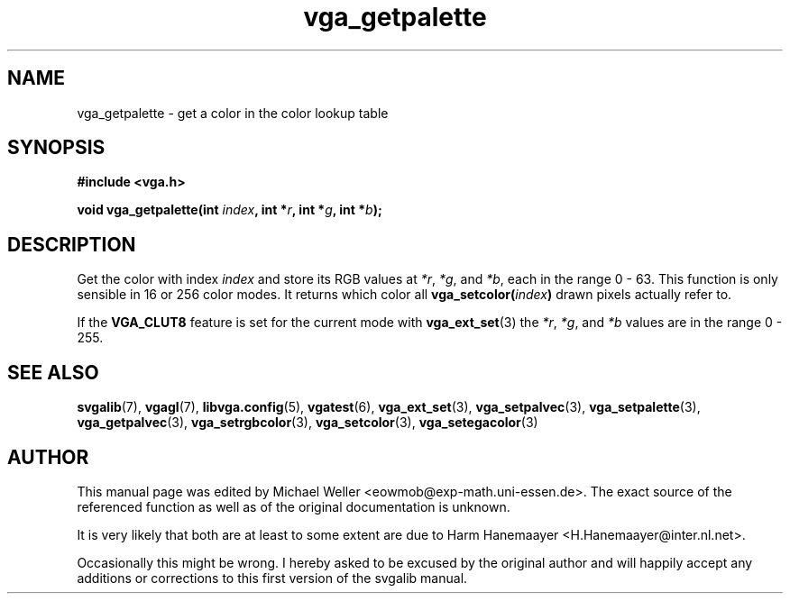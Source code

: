 .TH vga_getpalette 3 "27 July 1997" "Svgalib (>= 1.2.11)" "Svgalib User Manual"
.SH NAME
vga_getpalette \- get a color in the color lookup table
.SH SYNOPSIS

.B "#include <vga.h>"

.BI "void vga_getpalette(int " index ", int *" r ", int *" g ", int *" b );

.SH DESCRIPTION
Get the color with index
.I index
and store its RGB values at
.IR *r ", " *g ", and " *b ,
each in
the range 0 - 63. This function is only sensible in 16 or 256 color modes. It returns
which color all
.BI vga_setcolor( index )
drawn pixels actually refer to.

If the
.B VGA_CLUT8
feature is set for the current mode with
.BR vga_ext_set (3)
the
.IR *r ", " *g ", and " *b
values are in the range 0 - 255.

.SH SEE ALSO

.BR svgalib (7),
.BR vgagl (7),
.BR libvga.config (5),
.BR vgatest (6),
.BR vga_ext_set (3),
.BR vga_setpalvec (3),
.BR vga_setpalette (3),
.BR vga_getpalvec (3),
.BR vga_setrgbcolor (3),
.BR vga_setcolor (3),
.BR vga_setegacolor (3)
.SH AUTHOR

This manual page was edited by Michael Weller <eowmob@exp-math.uni-essen.de>. The
exact source of the referenced function as well as of the original documentation is
unknown.

It is very likely that both are at least to some extent are due to
Harm Hanemaayer <H.Hanemaayer@inter.nl.net>.

Occasionally this might be wrong. I hereby
asked to be excused by the original author and will happily accept any additions or corrections
to this first version of the svgalib manual.
